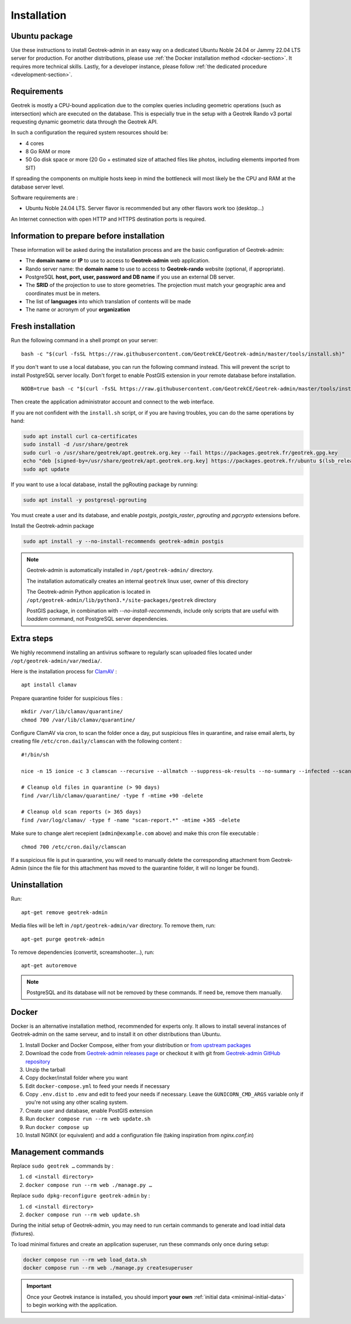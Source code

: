 .. _installation:

============
Installation
============

Ubuntu package
==============

Use these instructions to install Geotrek-admin in an easy way on a dedicated Ubuntu Noble 24.04 or Jammy 22.04 LTS server for production.
For another distributions, please use :ref:`the Docker installation method <docker-section>`. It requires more technical skills.
Lastly, for a developer instance, please follow :ref:`the dedicated procedure <development-section>`.

Requirements
=============

Geotrek is mostly a CPU-bound application due to the complex queries including geometric operations (such as intersection)
which are executed on the database. This is especially true in the setup with a Geotrek Rando v3 portal requesting
dynamic geometric data through the Geotrek API.

In such a configuration the required system resources should be:

* 4 cores
* 8 Go RAM or more
* 50 Go disk space or more (20 Go + estimated size of attached files like photos, including elements imported from SIT)

If spreading the components on multiple hosts keep in mind the bottleneck will most likely be the CPU and RAM at the
database server level.

Software requirements are :

* Ubuntu Noble 24.04 LTS. Server flavor is recommended but any other flavors work too (desktop…)

An Internet connection with open HTTP and HTTPS destination ports is required.

Information to prepare before installation
===========================================

These information will be asked during the installation process and are the basic configuration of Geotrek-admin:

* The **domain name** or **IP** to use to access to **Geotrek-admin** web application.
* Rando server name: the **domain name** to use to access to **Geotrek-rando** website (optional, if appropriate).
* PostgreSQL **host, port, user, password and DB name** if you use an external DB server.
* The **SRID** of the projection to use to store geometries. The projection must match your geographic area and coordinates must be in meters.
* The list of **languages** into which translation of contents will be made
* The name or acronym of your **organization**

.. _fresh-installation:

Fresh installation
==================

Run the following command in a shell prompt on your server:

::

    bash -c "$(curl -fsSL https://raw.githubusercontent.com/GeotrekCE/Geotrek-admin/master/tools/install.sh)"

If you don't want to use a local database, you can run the following command instead.
This will prevent the script to install PostgreSQL server locally.
Don't forget to enable PostGIS extension in your remote database before installation.

::

    NODB=true bash -c "$(curl -fsSL https://raw.githubusercontent.com/GeotrekCE/Geotrek-admin/master/tools/install.sh)"

Then create the application administrator account and connect to the web interface.

.. md-tab-set::
    :name: create-superuser-command-tabs

    .. md-tab-item:: With Debian

         .. code-block:: python

          sudo geotrek createsuperuser

    .. md-tab-item:: With Docker

         .. code-block:: python
    
          docker compose run --rm web ./manage.py createsuperuser


If you are not confident with the ``install.sh`` script, or if you are having troubles, you can do the same operations by hand:

.. code-block:: bash

    sudo apt install curl ca-certificates
    sudo install -d /usr/share/geotrek
    sudo curl -o /usr/share/geotrek/apt.geotrek.org.key --fail https://packages.geotrek.fr/geotrek.gpg.key
    echo "deb [signed-by=/usr/share/geotrek/apt.geotrek.org.key] https://packages.geotrek.fr/ubuntu $(lsb_release -cs) main" | sudo tee /etc/apt/sources.list.d/geotrek.list
    sudo apt update

If you want to use a local database, install the pgRouting package by running:

.. code-block:: bash

    sudo apt install -y postgresql-pgrouting

You must create a user and its database, and enable `postgis`, `postgis_raster`, `pgrouting` and `pgcrypto` extensions before.

Install the Geotrek-admin package

.. code-block:: bash

    sudo apt install -y --no-install-recommends geotrek-admin postgis

.. note ::

    Geotrek-admin is automatically installed in ``/opt/geotrek-admin/`` directory.

    The installation automatically creates an internal ``geotrek`` linux user, owner of this directory

    The Geotrek-admin Python application is located in ``/opt/geotrek-admin/lib/python3.*/site-packages/geotrek`` directory

    PostGIS package, in combination with `--no-install-recommends`, include only scripts that are useful with `loaddem` command, not PostgreSQL server dependencies.

Extra steps
============

We highly recommend installing an antivirus software to regularly scan uploaded files located under ``/opt/geotrek-admin/var/media/``.

Here is the installation process for `ClamAV <https://www.clamav.net/>`_ :

::

   apt install clamav

Prepare quarantine folder for suspicious files :

::

   mkdir /var/lib/clamav/quarantine/
   chmod 700 /var/lib/clamav/quarantine/

Configure ClamAV via cron, to scan the folder once a day, put suspicious files in quarantine, and raise email alerts, by creating file ``/etc/cron.daily/clamscan`` with the following content :

::

   #!/bin/sh

   nice -n 15 ionice -c 3 clamscan --recursive --allmatch --suppress-ok-results --no-summary --infected --scan-mail=no --log=/var/log/clamav/scan-report.$(date -Iseconds) /opt/geotrek-admin/var/media/ |mail -E -s "ClamAV report for $(hostname)" admin@example.com

   # Cleanup old files in quarantine (> 90 days)
   find /var/lib/clamav/quarantine/ -type f -mtime +90 -delete

   # Cleanup old scan reports (> 365 days)
   find /var/log/clamav/ -type f -name "scan-report.*" -mtime +365 -delete


Make sure to change alert recepient (``admin@example.com`` above) and make this cron file executable :

::

   chmod 700 /etc/cron.daily/clamscan

If a suspicious file is put in quarantine, you will need to manually delete the corresponding attachment from Geotrek-Admin (since the file for this attachment has moved to the quarantine folder, it will no longer be found).

Uninstallation
===============

Run:

::

   apt-get remove geotrek-admin

Media files will be left in ``/opt/geotrek-admin/var`` directory. To remove them, run:

::

   apt-get purge geotrek-admin

To remove dependencies (convertit, screamshooter…), run:

::

   apt-get autoremove

.. note::

    PostgreSQL and its database will not be removed by these commands. If need be, remove them manually.

.. _docker-section:

Docker
=======

Docker is an alternative installation method, recommended for experts only.
It allows to install several instances of Geotrek-admin on the same serveur,
and to install it on other distributions than Ubuntu.


1. Install Docker and Docker Compose, either from your distribution or `from upstream packages <https://docs.docker.com/install/>`_
2. Download the code from `Geotrek-admin releases page <https://github.com/GeotrekCE/Geotrek-admin/releases>`_ or checkout it with git from `Geotrek-admin GitHub repository <https://github.com/GeotrekCE/Geotrek-admin/>`_
3. Unzip the tarball
4. Copy docker/install folder where you want
5. Edit ``docker-compose.yml`` to feed your needs if necessary
6. Copy ``.env.dist`` to ``.env`` and edit to feed your needs if necessary. Leave the ``GUNICORN_CMD_ARGS`` variable only if you're not using any other scaling system.
7. Create user and database, enable PostGIS extension
8. Run ``docker compose run --rm web update.sh``
9. Run ``docker compose up``
10. Install NGINX (or equivalent) and add a configuration file (taking inspiration from `nginx.conf.in`)

Management commands
====================

Replace ``sudo geotrek …`` commands by :

1. ``cd <install directory>``
2. ``docker compose run --rm web ./manage.py …``

Replace ``sudo dpkg-reconfigure geotrek-admin`` by :

1. ``cd <install directory>`` 
2. ``docker compose run --rm web update.sh``

During the initial setup of Geotrek-admin, you may need to run certain commands to generate and load initial data (fixtures).

.. info::

  - The ``load_data.sh`` script is intended only for first-time installation. Never re-run this script after the initial installation, especially in a production environment. It will overwrite manually entered or modified data (e.g., paths, infrastructures, zoning, practices, etc.).

  - Do not run this command if your Geotrek instance does not use **dynamic segmentation**, as it will try to create segmentation-dependent data that may not be relevant or usable.

To load minimal fixtures and create an application superuser, run these commands only once during setup:

.. code::

  docker compose run --rm web load_data.sh
  docker compose run --rm web ./manage.py createsuperuser

.. important::
  
  Once your Geotrek instance is installed, you should import **your own** :ref:`initial data <minimal-initial-data>` to begin working with the application.
